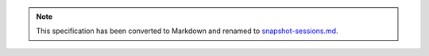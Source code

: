 
.. note::
  This specification has been converted to Markdown and renamed to
  `snapshot-sessions.md <snapshot-sessions.md>`_.  
